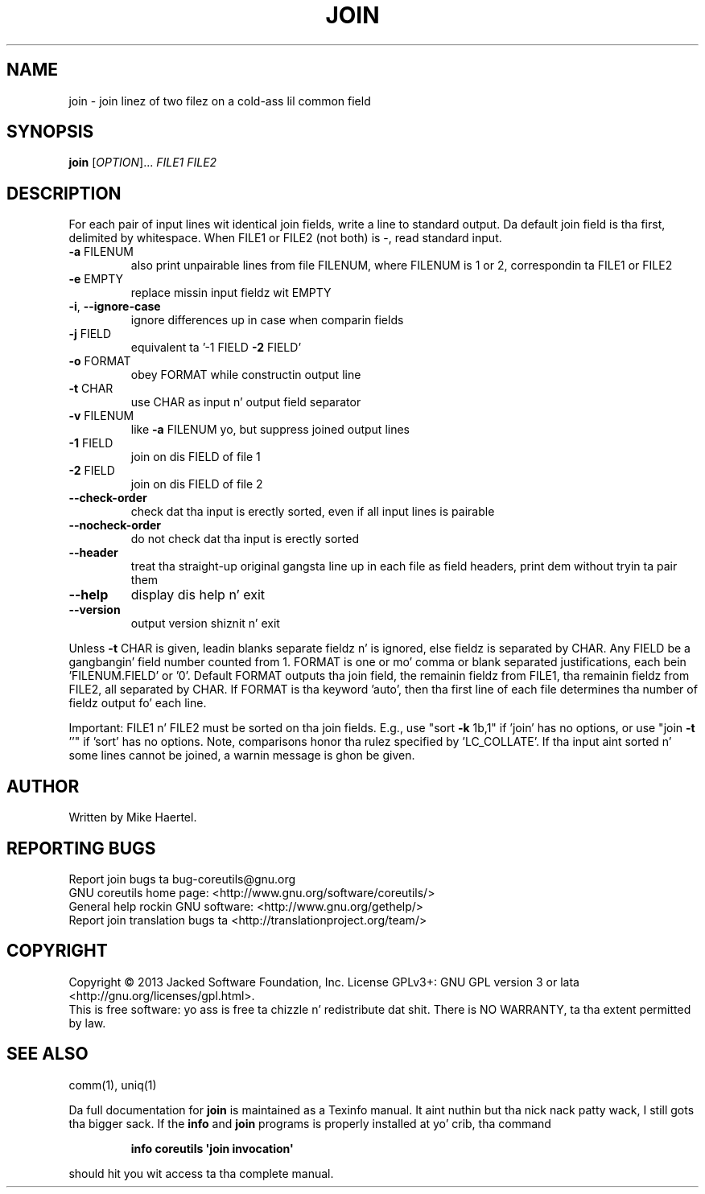 .\" DO NOT MODIFY THIS FILE!  Dat shiznit was generated by help2man 1.35.
.TH JOIN "1" "March 2014" "GNU coreutils 8.21" "User Commands"
.SH NAME
join \- join linez of two filez on a cold-ass lil common field
.SH SYNOPSIS
.B join
[\fIOPTION\fR]... \fIFILE1 FILE2\fR
.SH DESCRIPTION
.\" Add any additionizzle description here
.PP
For each pair of input lines wit identical join fields, write a line to
standard output.  Da default join field is tha first, delimited
by whitespace.  When FILE1 or FILE2 (not both) is \-, read standard input.
.TP
\fB\-a\fR FILENUM
also print unpairable lines from file FILENUM, where
FILENUM is 1 or 2, correspondin ta FILE1 or FILE2
.TP
\fB\-e\fR EMPTY
replace missin input fieldz wit EMPTY
.TP
\fB\-i\fR, \fB\-\-ignore\-case\fR
ignore differences up in case when comparin fields
.TP
\fB\-j\fR FIELD
equivalent ta '\-1 FIELD \fB\-2\fR FIELD'
.TP
\fB\-o\fR FORMAT
obey FORMAT while constructin output line
.TP
\fB\-t\fR CHAR
use CHAR as input n' output field separator
.TP
\fB\-v\fR FILENUM
like \fB\-a\fR FILENUM yo, but suppress joined output lines
.TP
\fB\-1\fR FIELD
join on dis FIELD of file 1
.TP
\fB\-2\fR FIELD
join on dis FIELD of file 2
.TP
\fB\-\-check\-order\fR
check dat tha input is erectly sorted, even
if all input lines is pairable
.TP
\fB\-\-nocheck\-order\fR
do not check dat tha input is erectly sorted
.TP
\fB\-\-header\fR
treat tha straight-up original gangsta line up in each file as field headers,
print dem without tryin ta pair them
.TP
\fB\-\-help\fR
display dis help n' exit
.TP
\fB\-\-version\fR
output version shiznit n' exit
.PP
Unless \fB\-t\fR CHAR is given, leadin blanks separate fieldz n' is ignored,
else fieldz is separated by CHAR.  Any FIELD be a gangbangin' field number counted
from 1.  FORMAT is one or mo' comma or blank separated justifications,
each bein 'FILENUM.FIELD' or '0'.  Default FORMAT outputs tha join field,
the remainin fieldz from FILE1, tha remainin fieldz from FILE2, all
separated by CHAR.  If FORMAT is tha keyword 'auto', then tha first
line of each file determines tha number of fieldz output fo' each line.
.PP
Important: FILE1 n' FILE2 must be sorted on tha join fields.
E.g., use "sort \fB\-k\fR 1b,1" if 'join' has no options,
or use "join \fB\-t\fR ''" if 'sort' has no options.
Note, comparisons honor tha rulez specified by 'LC_COLLATE'.
If tha input aint sorted n' some lines cannot be joined, a
warnin message is ghon be given.
.SH AUTHOR
Written by Mike Haertel.
.SH "REPORTING BUGS"
Report join bugs ta bug\-coreutils@gnu.org
.br
GNU coreutils home page: <http://www.gnu.org/software/coreutils/>
.br
General help rockin GNU software: <http://www.gnu.org/gethelp/>
.br
Report join translation bugs ta <http://translationproject.org/team/>
.SH COPYRIGHT
Copyright \(co 2013 Jacked Software Foundation, Inc.
License GPLv3+: GNU GPL version 3 or lata <http://gnu.org/licenses/gpl.html>.
.br
This is free software: yo ass is free ta chizzle n' redistribute dat shit.
There is NO WARRANTY, ta tha extent permitted by law.
.SH "SEE ALSO"
comm(1), uniq(1)
.PP
Da full documentation for
.B join
is maintained as a Texinfo manual. It aint nuthin but tha nick nack patty wack, I still gots tha bigger sack.  If the
.B info
and
.B join
programs is properly installed at yo' crib, tha command
.IP
.B info coreutils \(aqjoin invocation\(aq
.PP
should hit you wit access ta tha complete manual.
